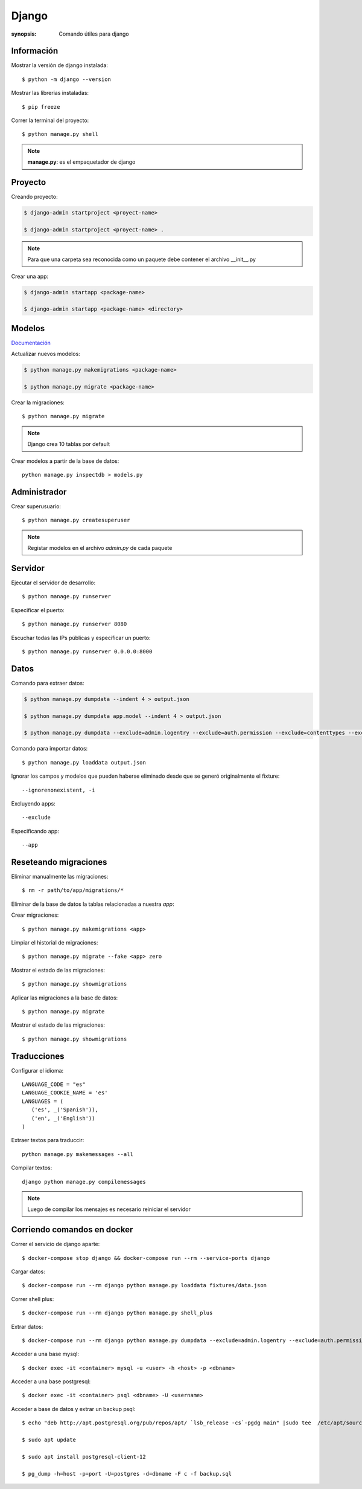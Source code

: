 Django
=====================================================================
:synopsis: Comando útiles para django


Información
----------------------------------------------------------------------
Mostrar la versión de django instalada::

   $ python -m django --version


Mostrar las librerias instaladas::

   $ pip freeze


Correr la terminal del proyecto::

   $ python manage.py shell

.. note::
   **manage.py**: es el empaquetador de django


Proyecto
----------------------------------------------------------------------
Creando proyecto:

.. code-block:: bash

   $ django-admin startproject <proyect-name>

   $ django-admin startproject <proyect-name> .

.. note::
   Para que una carpeta sea reconocida como un paquete debe contener el archivo __init__.py

Crear una app:

.. code-block:: bash

   $ django-admin startapp <package-name>

   $ django-admin startapp <package-name> <directory>


Modelos
----------------------------------------------------------------------
`Documentación <https://docs.djangoproject.com/en/3.2/topics/db/models/#fields>`_

Actualizar nuevos modelos:

.. code-block:: bash

   $ python manage.py makemigrations <package-name>

   $ python manage.py migrate <package-name>


Crear la migraciones::

  $ python manage.py migrate

.. note:: Django crea 10 tablas por default

Crear modelos a partir de la base de datos::

  python manage.py inspectdb > models.py

Administrador
----------------------------------------------------------------------
Crear superusuario::

    $ python manage.py createsuperuser

.. note:: Registar modelos en el archivo `admin.py` de cada paquete


Servidor
----------------------------------------------------------------------
Ejecutar el servidor de desarrollo::

    $ python manage.py runserver

Especificar el puerto::

    $ python manage.py runserver 8080

Escuchar todas las IPs públicas y especificar un puerto::

    $ python manage.py runserver 0.0.0.0:8000


Datos
----------------------------------------------------------------------
Comando para extraer datos:

.. code-block:: bash

   $ python manage.py dumpdata --indent 4 > output.json

   $ python manage.py dumpdata app.model --indent 4 > output.json

   $ python manage.py dumpdata --exclude=admin.logentry --exclude=auth.permission --exclude=contenttypes --exclude=sessions --indent 4 > output.json

Comando para importar datos::

  $ python manage.py loaddata output.json

Ignorar los campos y modelos que pueden haberse eliminado desde que se generó
originalmente el fixture::

    --ignorenonexistent, -i

Excluyendo apps::

    --exclude

Especificando app::

    --app


Reseteando migraciones
----------------------------------------------------------------------
Eliminar manualmente las migraciones::

  $ rm -r path/to/app/migrations/*

Eliminar de la base de datos la tablas relacionadas a nuestra *app*::

Crear migraciones::

  $ python manage.py makemigrations <app>

Limpiar el historial de migraciones::

  $ python manage.py migrate --fake <app> zero

Mostrar el estado de las migraciones::

  $ python manage.py showmigrations

Aplicar las migraciones a la base de datos::

  $ python manage.py migrate

Mostrar el estado de las migraciones::

  $ python manage.py showmigrations


Traducciones
----------------------------------------------------------------------

Configurar el idioma::

   LANGUAGE_CODE = "es"
   LANGUAGE_COOKIE_NAME = 'es'
   LANGUAGES = (
      ('es', _('Spanish')),
      ('en', _('English'))
   )

Extraer textos para traduccir::

  python manage.py makemessages --all

Compilar textos::

  django python manage.py compilemessages

.. note:: Luego de compilar los mensajes es necesario reiniciar el servidor


Corriendo comandos en docker
----------------------------------------------------------------------
Correr el servicio de django aparte::

  $ docker-compose stop django && docker-compose run --rm --service-ports django

Cargar datos::

  $ docker-compose run --rm django python manage.py loaddata fixtures/data.json

Correr shell plus::

  $ docker-compose run --rm django python manage.py shell_plus

Extrar datos::

  $ docker-compose run --rm django python manage.py dumpdata --exclude=admin.logentry --exclude=auth.permission --exclude=contenttypes --exclude=sessions --indent 4 > backup.json

Acceder a una base mysql::

  $ docker exec -it <container> mysql -u <user> -h <host> -p <dbname>

Acceder a una base postgresql::

  $ docker exec -it <container> psql <dbname> -U <username>

Acceder a base de datos y extrar un backup psql::

  $ echo "deb http://apt.postgresql.org/pub/repos/apt/ `lsb_release -cs`-pgdg main" |sudo tee  /etc/apt/sources.list.d/pgdg.list

  $ sudo apt update

  $ sudo apt install postgresql-client-12

  $ pg_dump -h=host -p=port -U=postgres -d=dbname -F c -f backup.sql
